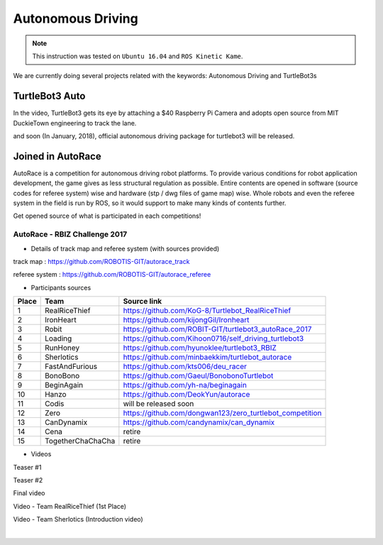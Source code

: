.. _chapter_autonomous_driving:

Autonomous Driving
==================

.. NOTE:: This instruction was tested on ``Ubuntu 16.04`` and ``ROS Kinetic Kame``.

We are currently doing several projects related with the keywords: Autonomous Driving and TurtleBot3s

TurtleBot3 Auto
------------------

In the video, TurtleBot3 gets its eye by attaching a $40 Raspberry Pi Camera and adopts open source from MIT DuckieTown engineering to track the lane.

.. raw:: html

  <iframe width="640" height="360" src="https://www.youtube.com/embed/1V33iEu4ylw" frameborder="0" allowfullscreen></iframe>

and soon (In January, 2018), official autonomous driving package for turtlebot3 will be released.

Joined in AutoRace
-------------------

.. image:: _static/autonomous_driving/autorace_rbiz_challenge_2017_robots_1.png
    :align: center

AutoRace is a competition for autonomous driving robot platforms. To provide various conditions for robot application development, the game gives as less structural regulation as possible. Entire contents are opened in software (source codes for referee system) wise and hardware (stp / dwg files of game map) wise.
Whole robots and even the referee system in the field is run by ROS, so it would support to make many kinds of contents further.

Get opened source of what is participated in each competitions!

AutoRace - RBIZ Challenge 2017
~~~~~~~~~~~~~~~~~~~~~~~~~~~~~~

.. image:: _static/autonomous_driving/autorace_rbiz_challenge_2017_robots_2.png
    :align: center

- Details of track map and referee system (with sources provided)

track map : https://github.com/ROBOTIS-GIT/autorace_track

referee system : https://github.com/ROBOTIS-GIT/autorace_referee

- Participants sources

+-------+------------------------------------+----------------------------------------------------------+
| Place | Team                               | Source link                                              |
+=======+====================================+==========================================================+
|   1   | RealRiceThief                      | https://github.com/KoG-8/Turtlebot_RealRiceThief         |
+-------+------------------------------------+----------------------------------------------------------+
|   2   | IronHeart                          | https://github.com/kijongGil/Ironheart                   |
+-------+------------------------------------+----------------------------------------------------------+
|   3   | Robit                              | https://github.com/ROBIT-GIT/turtlebot3_autoRace_2017    |
+-------+------------------------------------+----------------------------------------------------------+
|   4   | Loading                            | https://github.com/Kihoon0716/self_driving_turtlebot3    |
+-------+------------------------------------+----------------------------------------------------------+
|   5   | RunHoney                           | https://github.com/hyunoklee/turtlebot3_RBIZ             |
+-------+------------------------------------+----------------------------------------------------------+
|   6   | Sherlotics                         | https://github.com/minbaekkim/turtlebot_autorace         |
+-------+------------------------------------+----------------------------------------------------------+
|   7   | FastAndFurious                     | https://github.com/kts006/deu_racer                      |
+-------+------------------------------------+----------------------------------------------------------+
|   8   | BonoBono                           | https://github.com/Gaeul/BonobonoTurtlebot               |
+-------+------------------------------------+----------------------------------------------------------+
|   9   | BeginAgain                         | https://github.com/yh-na/beginagain                      |
+-------+------------------------------------+----------------------------------------------------------+
|   10  | Hanzo                              | https://github.com/DeokYun/autorace                      |
+-------+------------------------------------+----------------------------------------------------------+
|   11  | Codis                              | will be released soon                                    |
+-------+------------------------------------+----------------------------------------------------------+
|   12  | Zero                               | https://github.com/dongwan123/zero_turtlebot_competition |
+-------+------------------------------------+----------------------------------------------------------+
|   13  | CanDynamix                         | https://github.com/candynamix/can_dynamix                |
+-------+------------------------------------+----------------------------------------------------------+
|   14  | Cena                               | retire                                                   |
+-------+------------------------------------+----------------------------------------------------------+
|   15  | TogetherChaChaCha                  | retire                                                   |
+-------+------------------------------------+----------------------------------------------------------+


- Videos

Teaser #1

.. raw:: html

  <iframe width="560" height="315" src="https://www.youtube.com/embed/9Wnu8If1eS4" frameborder="0" allowfullscreen></iframe>


Teaser #2

.. raw:: html

  <iframe width="560" height="315" src="https://www.youtube.com/embed/47YnSBAssOM" frameborder="0" allowfullscreen></iframe>


Final video

.. raw:: html

  <iframe width="560" height="315" src="https://www.youtube.com/embed/DWDBAHHQi_k" frameborder="0" allowfullscreen></iframe>


Video - Team RealRiceThief (1st Place)

.. raw:: html

  <iframe width="560" height="315" src="https://www.youtube.com/embed/szhllE1T_cg" frameborder="0" allowfullscreen></iframe>


Video - Team Sherlotics (Introduction video)

.. raw:: html

  <iframe width="560" height="315" src="https://www.youtube.com/embed/dzjsLFj62HE" frameborder="0" allowfullscreen></iframe>

|
